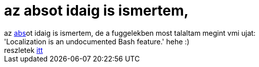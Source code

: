 = az absot idaig is ismertem,

:slug: az_absot_idaig_is_ismertem
:category: regi
:tags: hu
:date: 2005-05-04T11:03:49Z
++++
az <a href="http://linuxreviews.org/beginner/abs-guide/en/" target="_self">abs</a>ot idaig is ismertem, de a fuggelekben most talaltam megint vmi ujat:<br> 'Localization is an undocumented Bash feature.' hehe :)<br> reszletek <a href="http://linuxreviews.org/beginner/abs-guide/en/a16943.html" target="_self">itt</a>
++++
